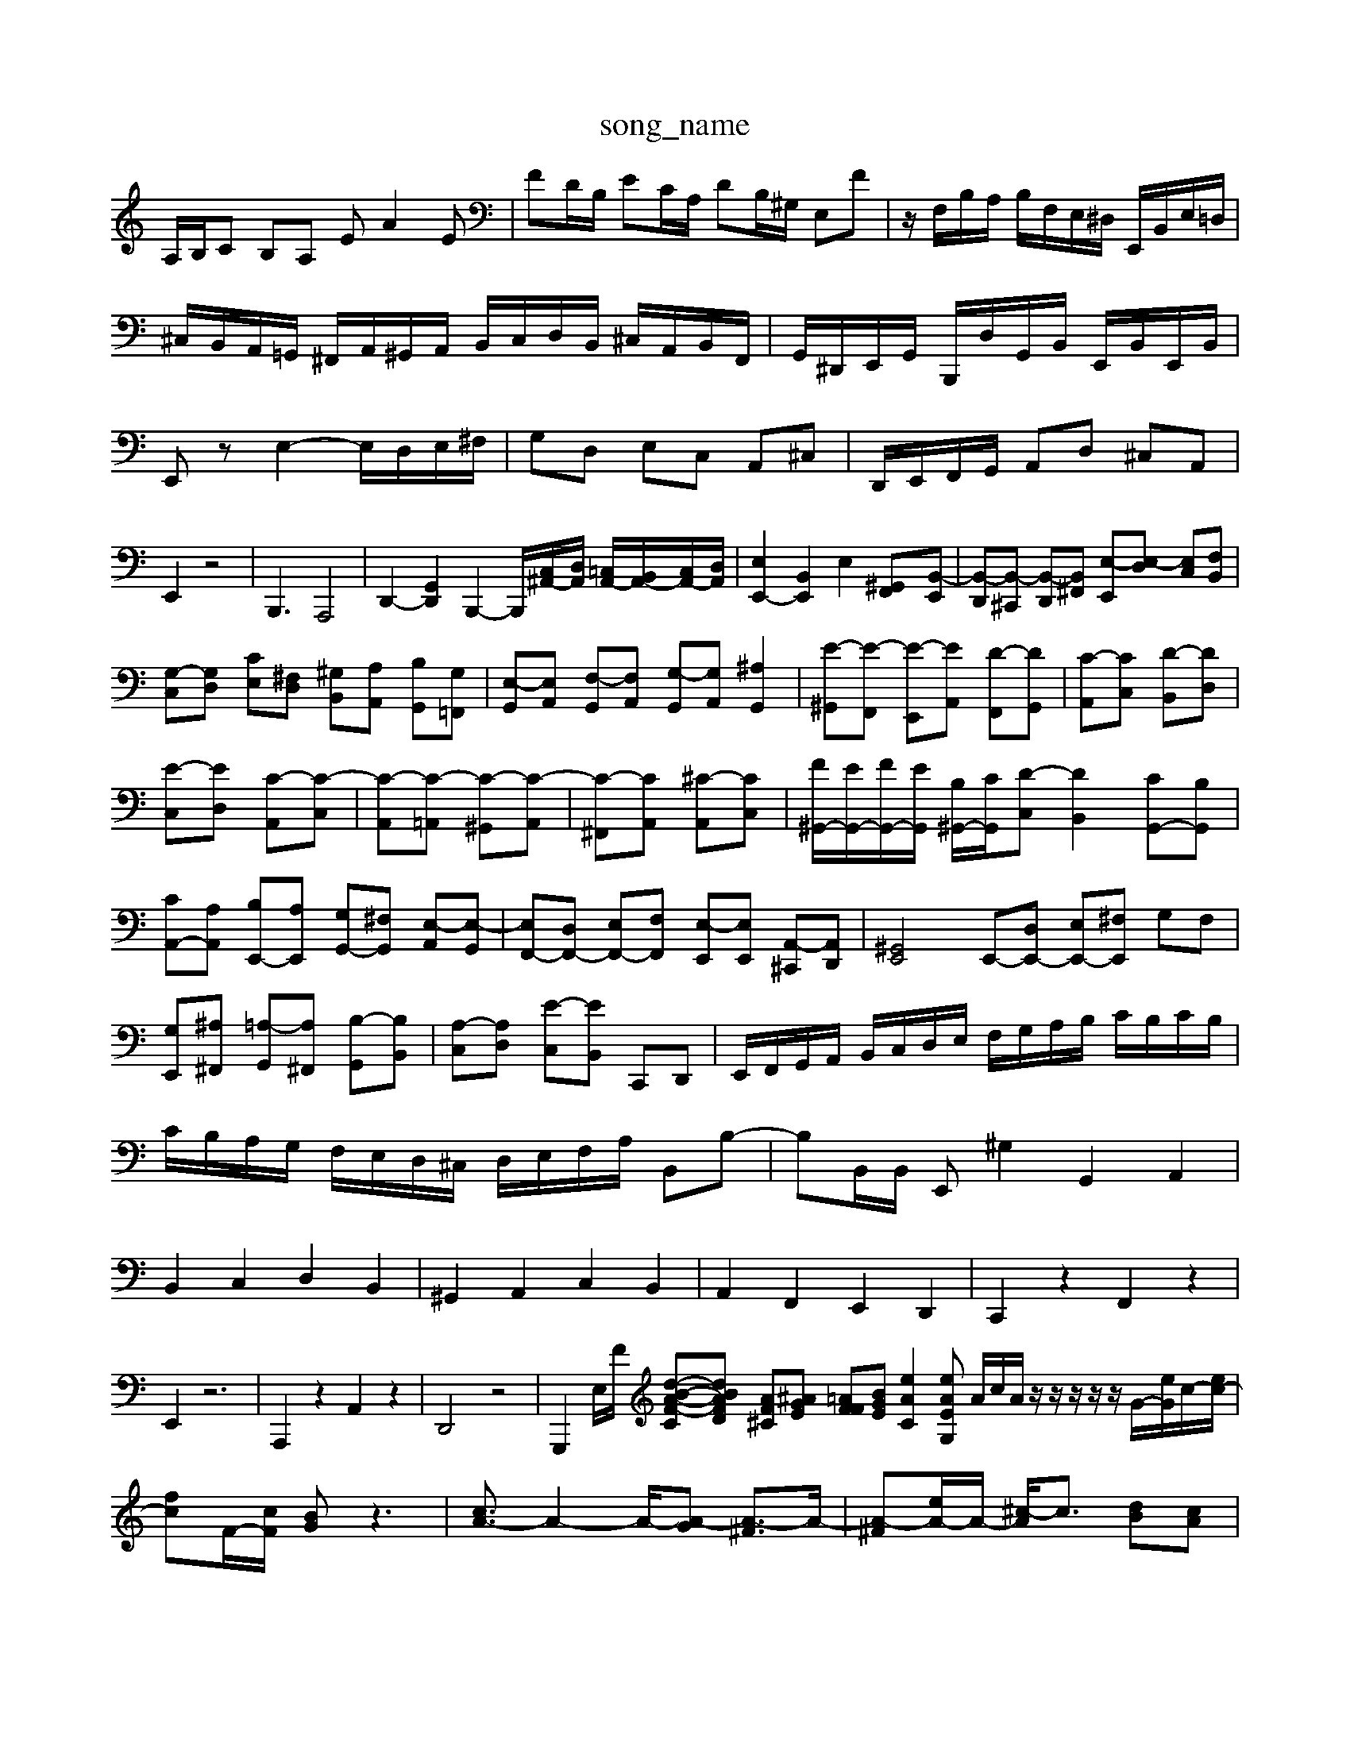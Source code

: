 X: 1
T:song_name
K:C % 0 sharps
V:1
%%MIDI program 6
A,/2B,/2C B,A, EA2E| \
FD/2B,/2 EC/2A,/2 DB,/2^G,/2 E,F| \
z/2F,/2B,/2A,/2 B,/2F,/2E,/2^D,/2 E,,/2B,,/2E,/2=D,/2| \
^C,/2B,,/2A,,/2=G,,/2 ^F,,/2A,,/2^G,,/2A,,/2 B,,/2C,/2D,/2B,,/2 ^C,/2A,,/2B,,/2F,,/2| \
G,,/2^D,,/2E,,/2G,,/2 B,,,/2D,/2G,,/2B,,/2 E,,/2B,,/2E,,/2B,,/2| \
E,,z E,2- E,/2D,/2E,/2^F,/2| \
G,D, E,C, A,,^C,| \
D,,/2E,,/2F,,/2G,,/2 A,,D, ^C,A,,| \
E,,2 z4| \
B,,,3 A,,,4| \
D,,2- [G,,D,,]2 B,,,2- [B,,,]/2[C,^A,,-]/2[D,A,,]/2 [=C,A,,-]/2[B,,A,,-]/2[C,A,,-]/2[D,A,,]/2| \
[E,E,,-]2 [B,,E,,]2 E,2 [^G,,-F,,][B,,-E,,]| \
[B,,-D,,][B,,-^C,,] [B,,-D,,][B,,^F,,] [E,-E,,][E,-D,] [E,C,][F,B,,]|
[G,-C,][G,D,] [CE,][^F,D,] [^G,B,,][A,A,,] [B,G,,][G,=F,,]| \
[E,-G,,][E,A,,] [F,-G,,][F,A,,] [G,-G,,][G,A,,] [^A,G,,]2| \
[E-^G,,][E-F,,] [E-E,,][EA,,] [D-F,,][DG,,]| \
[C-A,,][CC,] [D-B,,][DD,]|
[E-C,][ED,] [C-A,,][C-C,]| \
[C-A,,][C-=A,,] [C-^G,,][C-A,,]| \
[C-^F,,][CA,,] [^C-A,,][CC,]| \
[F^G,,-]/2[EG,,-]/2[FG,,-]/2[EG,,]/2 [B,^G,,-]/2[CG,,]/2[D-C,] [DB,,]2 [CG,,-][B,G,,]| \
[CA,,-][A,A,,] [B,E,,-][A,E,,] [G,G,,-][^F,G,,] [E,-A,,][E,-G,,]| \
[E,F,,-][D,F,,-] [E,F,,-][F,F,,] [E,-E,,][E,E,,] [A,,-^C,,][A,,D,,]| \
[^G,,E,,]4 E,,-[D,E,,-] [E,E,,-][^F,E,,] G,F,| \
[G,E,,][^A,^F,,] [=A,-G,,][A,^F,,] [B,-G,,][B,B,,]| \
[A,-C,][A,D,] [E-C,][EB,,] C,,D,,| \
E,,/2F,,/2G,,/2A,,/2 B,,/2C,/2D,/2E,/2 F,/2G,/2A,/2B,/2 C/2B,/2C/2B,/2| \
C/2B,/2A,/2G,/2 F,/2E,/2D,/2^C,/2 D,/2E,/2F,/2A,/2 B,,B,-| \
B,B,,/2B,,/2 E,,^G,2G,,2 A,,2|
B,,2 C,2 D,2 B,,2| \
^G,,2 A,,2 C,2 B,,2| \
A,,2 F,,2 E,,2 D,,2| \
C,,2 z2 F,,2 z2|
E,,2 z6| \
A,,,2 z2 A,,2 z2| \
D,,4 z4| \
G,,,2 E,/2F/2 [d-B-A-F-C][dBAFD] [AF^C][^AGE] [=AFF][BGE] [eAC]2 [eAG,E| \
A/2c/2A/2z/2 z/2z/2z/2z/2 G/2-[eG]/2c/2-[ec-]/2| \
[fc]F/2-[cF]/2 [BG]z3| \
[cA-]3/2A2-A/2-[A-G] [A-^F]3/2A/2-| \
[A-^F][eA-]/2A/2- [^c-A]/2c3/2 [dB][cA]|
[B^G]2 [fA]2 [eB-]2 [dB-][eB-]| \
[c-B]2 [c-A][c-G] [c^F]2 [B-G-]2| \
[B-^G]4 [BE-]4| \
[A-E]2 [AF-]2 [G-F]2 [G-E][G^F]|
[G-B,]2 [GF-][B-F] [BE]2 A2| \
[BB,]2 [dB-]2 [cB-]2 [B-A]2| \
[B^G]2 A-[A-C] [A-B,][AC]| \
[A-D]4 [AE-][BE-] [cE-]3[BE]|
[A-E]3[A-^C] [AD-]2 D2| \
z2 [c-F]2 [c-D]2 [c-E]2| \
[cF-]2 [BF-][cF] [dF]2 [eG]2| \
[d-A]2 [dG]2 [cG]2 [acF]2| \
[g'cF]2 [c'fF]2 [e'acE]2|
[d'^f-A-][f'adF] [bgeE]2 [afdF]2| \
[baeE]2 [^afD]2 d2| \
[^geE]2 [=acF]2 E,2 [gD,]2| \
[gB,,]2 [eC,]2 [fD,]2 [eE,]2| \
[dB,,]2 [e-B][e^C,] [dD,-][dD,]| \
[dG,,]2 [cG,,-]2 [dG,,]2|
[^cE,]2 [eA,,]2| \
[e-B,,]2 [e-E,]2| \
[e-D,]2 [e-D,]2| \
[e-B,,]2 [e-G,,]2|
[e-C,]2 [e-D,]2| \
[e-C,]2 [e-B,,]2| \
[e-A,,]2 [e-^C,][eD,]| \
[d-A,,]4|
[dD,]4| \
[^c-A,,]4| \
[c-D,,-]4|[cD,,]2| \
B,,,2- [GB,,,]2|
G,2- [G,-E,,-]2| \
[G,E,,-]3/2E,,/2-| \
[F-E,,-]2| \
[F-E,]F/2-[F-F,]/2 [FG,,-]/2[GG,,]/2[FE,,-]/2[EE,,]/2 [GD,,-]/2[AD,,/2^G,,/2A,,/2| \
B,,B,,,/2B,,/2 C,,/2C,/2D,,/2D,/2 E,,/2E,/2D,,/2D,/2| \
E,,/2C,/2E,,/2C,/2 E,,/2C,/2E,,/2C,/2 D,,/2F,,/2D,,/2A,,/2 ^A,,/2=A,,/2G,,/2F,,/2| \
G,,2 zB,, C,A,,| \
D,C,/2B,,/2 E,4- E,3/2z/2|
E2-[E^G,]/2 =G-[G-^A,]/2[G-=A,]/2 [G-=A,]/2[G-G,]/2[G-C]/2[GD,]/2 [G-B,,]/2[GD,]/2[F-